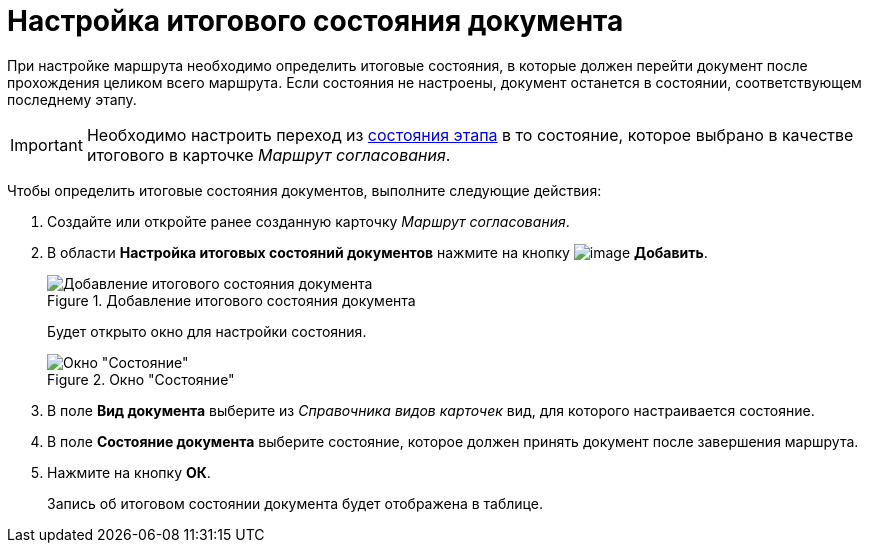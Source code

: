 = Настройка итогового состояния документа

При настройке маршрута необходимо определить итоговые состояния, в которые должен перейти документ после прохождения целиком всего маршрута. Если состояния не настроены, документ останется в состоянии, соответствующем последнему этапу.

[IMPORTANT]
====
Необходимо настроить переход из xref:StageParamsExtra_matrix_states.adoc[состояния этапа] в то состояние, которое выбрано в качестве итогового в карточке _Маршрут согласования_.
====

Чтобы определить итоговые состояния документов, выполните следующие действия:

. Создайте или откройте ранее созданную карточку _Маршрут согласования_.
. В области *Настройка итоговых состояний документов* нажмите на кнопку image:buttons/add_green_plus.png[image] *Добавить*.
+
.Добавление итогового состояния документа
image::Path_RoadMap_final_stage.png[Добавление итогового состояния документа]
+
Будет открыто окно для настройки состояния.
+
.Окно "Состояние"
image::FinalDocState.png[Окно "Состояние"]
+
. В поле *Вид документа* выберите из _Справочника видов карточек_ вид, для которого настраивается состояние.
. В поле *Состояние документа* выберите состояние, которое должен принять документ после завершения маршрута.
. Нажмите на кнопку *ОК*.
+
Запись об итоговом состоянии документа будет отображена в таблице.
